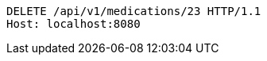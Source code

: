 [source,http,options="nowrap"]
----
DELETE /api/v1/medications/23 HTTP/1.1
Host: localhost:8080

----